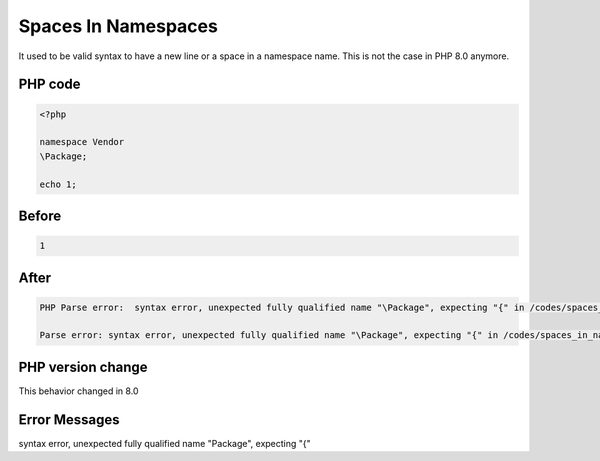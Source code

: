 .. _`spaces-in-namespaces`:

Spaces In Namespaces
====================
It used to be valid syntax to have a new line or a space in a namespace name. This is not the case in PHP 8.0 anymore.

PHP code
________
.. code-block:: php

   <?php
   
   namespace Vendor
   \Package;
   
   echo 1;
   

Before
______
.. code-block:: output

   1

After
______
.. code-block:: output

   PHP Parse error:  syntax error, unexpected fully qualified name "\Package", expecting "{" in /codes/spaces_in_namespaces.php on line 4
   
   Parse error: syntax error, unexpected fully qualified name "\Package", expecting "{" in /codes/spaces_in_namespaces.php on line 4
   


PHP version change
__________________
This behavior changed in 8.0


Error Messages
______________

syntax error, unexpected fully qualified name "\Package", expecting "{"



